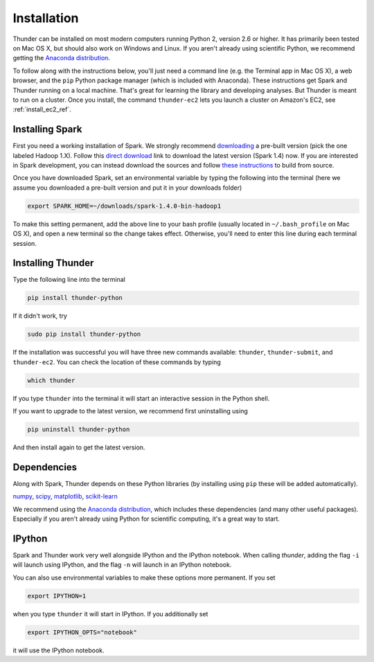 .. _install_local_ref:

Installation
============

Thunder can be installed on most modern computers running Python 2, version 2.6 or higher. It has primarily been tested on Mac OS X, but should also work on Windows and Linux. If you aren't already using scientific Python, we recommend getting the `Anaconda distribution <https://store.continuum.io/cshop/anaconda/>`_.

To follow along with the instructions below, you'll just need a command line (e.g. the Terminal app in Mac OS X), a web browser, and the ``pip`` Python package manager (which is included with Anaconda). These instructions get Spark and Thunder running on a local machine. That's great for learning the library and developing analyses. But Thunder is meant to run on a cluster. Once you install, the command ``thunder-ec2`` lets you launch a cluster on Amazon's EC2, see :ref:`install_ec2_ref`.

Installing Spark 
~~~~~~~~~~~~~~~~
First you need a working installation of Spark. We strongly recommend `downloading <http://spark.apache.org/downloads.html>`_ a pre-built version (pick the one labeled Hadoop 1.X). Follow this `direct download <http://d3kbcqa49mib13.cloudfront.net/spark-1.4.0-bin-hadoop1.tgz>`_ link to download the latest version (Spark 1.4) now. If you are interested in Spark development, you can instead download the sources and follow `these instructions <http://spark.apache.org/docs/latest/building-spark.html>`_ to build from source.

Once you have downloaded Spark, set an environmental variable by typing the following into the terminal (here we assume you downloaded a pre-built version and put it in your downloads folder)

.. code-block:: bash

	export SPARK_HOME=~/downloads/spark-1.4.0-bin-hadoop1

To make this setting permanent, add the above line to your bash profile (usually located in ``~/.bash_profile`` on Mac OS X), and open a new terminal so the change takes effect. Otherwise, you'll need to enter this line during each terminal session.

Installing Thunder
~~~~~~~~~~~~~~~~~~
Type the following line into the terminal

.. code-block:: bash
	
	pip install thunder-python

If it didn't work, try

.. code-block:: bash
	
	sudo pip install thunder-python

If the installation was successful you will have three new commands available: ``thunder``, ``thunder-submit``, and ``thunder-ec2``. You can check the location of these commands by typing

.. code-block:: bash
	
	which thunder

If you type ``thunder`` into the terminal it will start an interactive session in the Python shell.

If you want to upgrade to the latest version, we recommend first uninstalling using 

.. code-block:: bash
	
	pip uninstall thunder-python

And then install again to get the latest version.

Dependencies 
~~~~~~~~~~~~
Along with Spark, Thunder depends on these Python libraries (by installing using ``pip`` these will be added automatically).

`numpy <http://www.numpy.org/>`_, `scipy <http://www.scipy.org/>`_, `matplotlib <matplotlib.sourceforge.net>`_, `scikit-learn <http://scikit-learn.org/stable/>`_ 

We recommend using the `Anaconda distribution <https://store.continuum.io/cshop/anaconda/>`_, which includes these dependencies (and many other useful packages). Especially if you aren't already using Python for scientific computing, it's a great way to start. 

IPython
~~~~~~~
Spark and Thunder work very well alongside IPython and the IPython notebook. When calling `thunder`, adding the flag ``-i`` will launch using IPython, and the flag ``-n`` will launch in an IPython notebook.

You can also use environmental variables to make these options more permanent. If you set

.. code-block:: bash

	export IPYTHON=1

when you type ``thunder`` it will start in IPython. If you additionally set

.. code-block:: bash

	export IPYTHON_OPTS="notebook"

it will use the IPython notebook.



